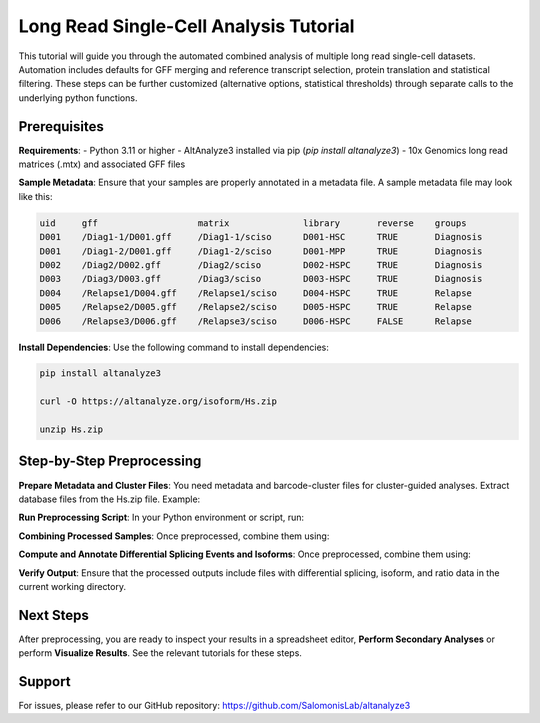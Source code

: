 
Long Read Single-Cell Analysis Tutorial
======================

This tutorial will guide you through the automated combined analysis of multiple long read single-cell datasets. Automation includes defaults for GFF merging and reference transcript selection, protein translation and statistical filtering. These steps can be further customized (alternative options, statistical thresholds) through separate calls to the underlying python functions.

Prerequisites
-------------
**Requirements**:
- Python 3.11 or higher
- AltAnalyze3 installed via pip (`pip install altanalyze3`)
- 10x Genomics long read matrices (.mtx) and associated GFF files

**Sample Metadata**:
Ensure that your samples are properly annotated in a metadata file. A sample metadata file may look like this:

.. code-block:: text

   uid     gff                   matrix              library       reverse    groups
   D001    /Diag1-1/D001.gff     /Diag1-1/sciso      D001-HSC      TRUE       Diagnosis
   D001    /Diag1-2/D001.gff     /Diag1-2/sciso      D001-MPP      TRUE       Diagnosis
   D002    /Diag2/D002.gff       /Diag2/sciso        D002-HSPC     TRUE       Diagnosis
   D003    /Diag3/D003.gff       /Diag3/sciso        D003-HSPC     TRUE       Diagnosis
   D004    /Relapse1/D004.gff    /Relapse1/sciso     D004-HSPC     TRUE       Relapse
   D005    /Relapse2/D005.gff    /Relapse2/sciso     D005-HSPC     TRUE       Relapse
   D006    /Relapse3/D006.gff    /Relapse3/sciso     D006-HSPC     FALSE      Relapse


**Install Dependencies**:
Use the following command to install dependencies:

.. code-block:: python

   pip install altanalyze3

   curl -O https://altanalyze.org/isoform/Hs.zip

   unzip Hs.zip


Step-by-Step Preprocessing
--------------------------
**Prepare Metadata and Cluster Files**:
You need metadata and barcode-cluster files for cluster-guided analyses. Extract database files from the Hs.zip file. Example:

.. code-block:: python
   /path/to/metadata.txt
   /path/to/barcode_to_clusters.txt

   /path/to/gencode.annotation.gff3
   /path/to/Hs_Ensembl-annotations.txt
   /path/to/Hs_Ensembl_exon.txt
   /path/to/genome.fa


**Run Preprocessing Script**:
In your Python environment or script, run:
   
.. code-block:: python
   import altanalyze3.components.long_read.isoform_matrix as iso
   import altanalyze3.components.long_read.isoform_automate as isoa

   metadata_file = "/path/to/metadata.txt"
   ensembl_exon_dir = "/path/to/Hs_Ensembl_exon.txt"
   barcode_cluster_dirs = ["/path/to/barcode_to_clusters.txt"]

   sample_dict = isoa.import_metadata(metadata_file)
   isoa.pre_process_samples(metadata_file, barcode_cluster_dirs, ensembl_exon_dir)


**Combining Processed Samples**:
Once preprocessed, combine them using:

.. code-block:: python
   import altanalyze3.components.long_read.comparisons as comp
   gencode_gff = "/path/to/gencode.annotation.gff3"
   genome_fasta = "/path/to/genome.fa"

   isoa.combine_processed_samples(
      metadata_file,
      barcode_cluster_dirs,
      ensembl_exon_dir,
      gencode_gff,
      genome_fasta"
   )


**Compute and Annotate Differential Splicing Events and Isoforms**:
Once preprocessed, combine them using:

.. code-block:: python
   gene_symbol_file = "/path/to/Hs_Ensembl-annotations.txt"
   genome_fasta = "/path/to/genome.fa"

   # Import all cell clusters in order or replace with a list of select cluster(s)
   cluster_order = iso.return_cluster_order(barcode_cluster_dirs)

   # Differential analyses to perform
   analyses = ['junction','isoform','isoform-ratio']

   condition1 = 'Diagnosis'
   condition2 = 'Relapse'
   conditions = [(condition1,condition2)]

   comp.compute_differentials(
      sample_dict,
      conditions,
      cluster_order,
      gene_symbol_file,
      analyses=analyses"
   )

**Verify Output**:
Ensure that the processed outputs include files with differential splicing, isoform, and ratio data in the current working directory.

Next Steps
----------
After preprocessing, you are ready to inspect your results in a spreadsheet editor, **Perform Secondary Analyses** or perform **Visualize Results**. See the relevant tutorials for these steps.

Support
-------
For issues, please refer to our GitHub repository:  
https://github.com/SalomonisLab/altanalyze3
